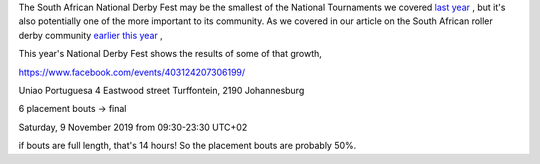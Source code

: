 .. title: South Africa's National Derby Fest 2019
.. slug: nationalderbyfest-102019
.. date: 2019-10-10 08:55:00 UTC+01:00
.. tags: south african roller derby,
.. category:
.. link:
.. description:
.. type: text
.. author: aoanla

The South African National Derby Fest may be the smallest of the National Tournaments we covered `last year`_ , but it's also potentially one of the more important to its community.
As we covered in our article on the South African roller derby community `earlier this year`_ ,

.. _last year: https://www.scottishrollerderbyblog.com/posts/2018/10/31/south-africas-national-derby-fest-2018-three-years-of-festivals/
.. _earlier this year: https://www.scottishrollerderbyblog.com/posts/2019/06/rollerderby-za-2019/

This year's National Derby Fest shows the results of some of that growth, 

https://www.facebook.com/events/403124207306199/

Uniao Portuguesa
4 Eastwood street Turffontein, 2190 Johannesburg

6 placement bouts -> final

Saturday, 9 November 2019 from 09:30-23:30 UTC+02

if bouts are full length, that's 14 hours! So the placement bouts are probably 50%.
